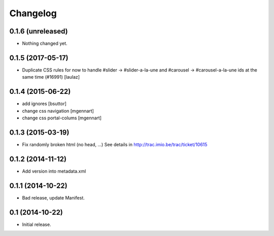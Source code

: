 Changelog
=========


0.1.6 (unreleased)
------------------

- Nothing changed yet.


0.1.5 (2017-05-17)
------------------

- Duplicate CSS rules for now to handle #slider -> #slider-a-la-une and
  #carousel -> #carousel-a-la-une ids at the same time (#16991)
  [laulaz]


0.1.4 (2015-06-22)
------------------

- add ignores
  [bsuttor]

- change css navigation
  [mgennart]

- change css portal-colums
  [mgennart]


0.1.3 (2015-03-19)
------------------

- Fix randomly broken html (no head, ...)
  See details in http://trac.imio.be/trac/ticket/10615


0.1.2 (2014-11-12)
------------------

- Add version into metadata.xml


0.1.1 (2014-10-22)
------------------

- Bad release, update Manifest.


0.1 (2014-10-22)
----------------

- Initial release.
